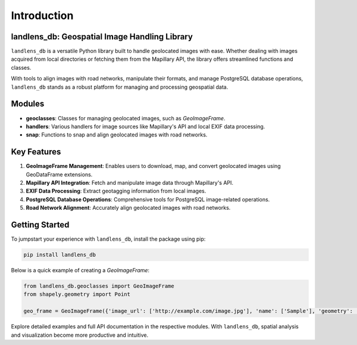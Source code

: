 Introduction
============

landlens_db: Geospatial Image Handling Library
----------------------------------------------
``landlens_db`` is a versatile Python library built to handle geolocated images with ease. Whether dealing with images acquired from local directories or fetching them from the Mapillary API, the library offers streamlined functions and classes.

With tools to align images with road networks, manipulate their formats, and manage PostgreSQL database operations, ``landlens_db`` stands as a robust platform for managing and processing geospatial data.

Modules
-------

- **geoclasses**: Classes for managing geolocated images, such as `GeoImageFrame`.
- **handlers**: Various handlers for image sources like Mapillary's API and local EXIF data processing.
- **snap**: Functions to snap and align geolocated images with road networks.

Key Features
------------

1. **GeoImageFrame Management**: Enables users to download, map, and convert geolocated images using GeoDataFrame extensions.
2. **Mapillary API Integration**: Fetch and manipulate image data through Mapillary's API.
3. **EXIF Data Processing**: Extract geotagging information from local images.
4. **PostgreSQL Database Operations**: Comprehensive tools for PostgreSQL image-related operations.
5. **Road Network Alignment**: Accurately align geolocated images with road networks.

Getting Started
---------------
To jumpstart your experience with ``landlens_db``, install the package using pip:

.. code-block:: bash

   pip install landlens_db

Below is a quick example of creating a `GeoImageFrame`:

.. code-block:: python

   from landlens_db.geoclasses import GeoImageFrame
   from shapely.geometry import Point

   geo_frame = GeoImageFrame({'image_url': ['http://example.com/image.jpg'], 'name': ['Sample'], 'geometry': [Point(0, 0)]})

Explore detailed examples and full API documentation in the respective modules. With ``landlens_db``, spatial analysis and visualization become more productive and intuitive.
